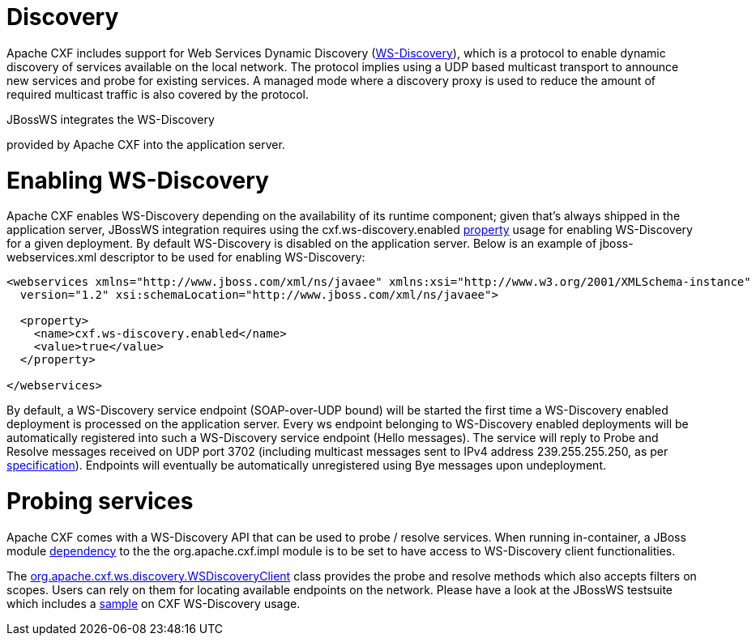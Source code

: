 = Discovery

Apache CXF includes support for Web Services Dynamic Discovery
(http://docs.oasis-open.org/ws-dd/discovery/1.1/os/wsdd-discovery-1.1-spec-os.html[WS-Discovery]),
which is a protocol to enable dynamic discovery of services available on the local network. The protocol implies using a UDP based multicast transport to announce new services and probe for existing services. A managed mode where a discovery proxy is used to reduce the amount of required multicast traffic is also covered by the protocol.

JBossWS integrates the WS-Discovery
[https://cxf.apache.org/docs/ws-discovery.htmlfunctionalities]
provided by Apache CXF into the application server.

= Enabling WS-Discovery

Apache CXF enables WS-Discovery depending on the availability of its runtime component; given that's always shipped in the application server, JBossWS integration requires using the cxf.ws-discovery.enabled
https://docs.jboss.org/author/index.html#AdvancedUserGuide-Configurationthroughdeploymentdescriptor[property]
usage for enabling WS-Discovery for a given deployment. By default WS-Discovery is disabled on the application server. Below is an example of jboss-webservices.xml descriptor to be used for enabling WS-Discovery:

----
<webservices xmlns="http://www.jboss.com/xml/ns/javaee" xmlns:xsi="http://www.w3.org/2001/XMLSchema-instance"
  version="1.2" xsi:schemaLocation="http://www.jboss.com/xml/ns/javaee">

  <property>
    <name>cxf.ws-discovery.enabled</name>
    <value>true</value>
  </property>

</webservices>
----

By default, a WS-Discovery service endpoint (SOAP-over-UDP bound) will be started the first time a WS-Discovery enabled deployment is processed on the application server. Every ws endpoint belonging to WS-Discovery enabled deployments will be automatically registered into such a WS-Discovery service endpoint (Hello messages). The service will reply to Probe and Resolve messages received on UDP port 3702 (including multicast messages sent to IPv4 address 239.255.255.250, as per
http://docs.oasis-open.org/ws-dd/discovery/1.1/os/wsdd-discovery-1.1-spec-os.html#_Toc234231816[specification]).
Endpoints will eventually be automatically unregistered using Bye messages upon undeployment.

= Probing services

Apache CXF comes with a WS-Discovery API that can be used to probe / resolve services. When running in-container, a JBoss module
https://docs.jboss.org/author/display/JBWS/JBoss%20Modules.html[dependency]
to the the org.apache.cxf.impl module is to be set to have access to
WS-Discovery client functionalities.

The http://svn.apache.org/viewvc/cxf/tags/cxf-2.7.5/services/ws-discovery/ws-discovery-api/src/main/java/org/apache/cxf/ws/discovery/WSDiscoveryClient.java?revision=1481139&view=markup[org.apache.cxf.ws.discovery.WSDiscoveryClient]
class provides the probe and resolve methods which also accepts filters on scopes. Users can rely on them for locating available endpoints on the network. Please have a look at the JBossWS testsuite which includes a
https://anonsvn.jboss.org/repos/jbossws/stack/cxf/tags/jbossws-cxf-4.2.0.Beta1/modules/testsuite/cxf-tests/src/test/java/org/jboss/test/ws/jaxws/samples/wsdd/WSDiscoveryTestCase.java[sample]
on CXF WS-Discovery usage.


